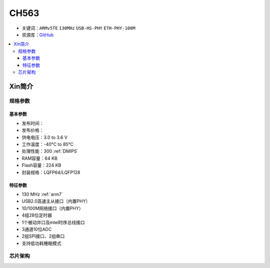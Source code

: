
.. _ch563:

CH563
==========

* 关键词：``ARMv5TE`` ``130MHz`` ``USB-HS-PHY`` ``ETH-PHY-100M``
* 资源库：`GitHub <https://github.com/SoCXin/CH563>`_

.. contents::
    :local:

Xin简介
-----------

.. image:: ./images/CH563.png
    :target: http://www.wch.cn/products/CH563.html

规格参数
~~~~~~~~~~~


基本参数
^^^^^^^^^^^

* 发布时间：
* 发布价格：
* 供电电压：3.0 to 3.6 V
* 工作温度：-40°C to 85°C

* 处理性能：300 :ref:`DMIPS`
* RAM容量：64 KB
* Flash容量：224 KB
* 封装规格：LQFP64/LQFP128


特征参数
^^^^^^^^^^^

* 130 MHz :ref:`arm7`
* USB2.0高速主从接口（内置PHY）
* 10/100M网络接口（内置PHY）
* 4组28位定时器
* 1个被动并口及intel时序总线接口
* 3通道10位ADC
* 2组SPI接口、2组串口
* 支持低功耗睡眠模式


芯片架构
~~~~~~~~~~~~

.. image:: ./images/CH563s.png
    :target: http://www.wch.cn/products/CH563.html
